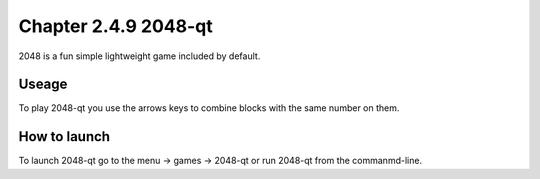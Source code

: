 Chapter 2.4.9 2048-qt
=====================

2048 is a fun simple lightweight game included by default.

Useage
------
To play 2048-qt you use the arrows keys to combine blocks with the same number on them.

How to launch
-------------
To launch 2048-qt go to the menu -> games -> 2048-qt or run 2048-qt from the commanmd-line.
